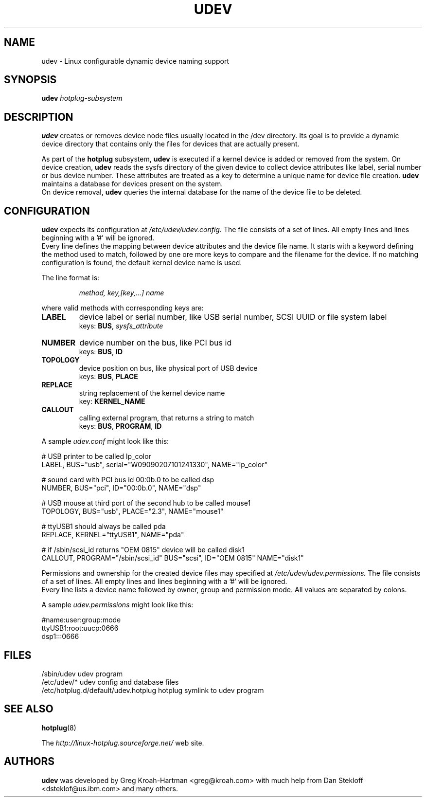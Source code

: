 .TH UDEV 8 "October 2003" "" "Linux Administrator's Manual"
.SH NAME
udev \- Linux configurable dynamic device naming support
.SH SYNOPSIS
.BI udev " hotplug-subsystem"
.SH "DESCRIPTION"
.B udev
creates or removes device node files usually located in the /dev directory.
Its goal is to provide a dynamic device directory that contains only the files
for devices that are actually present.
.P
As part of the
.B hotplug
subsystem,
.B udev
is executed if a kernel device is added or removed from the system.
On device creation,
.B udev
reads the sysfs directory of the given device to collect device attributes
like label, serial number or bus device number.
These attributes are treated as a key 
to determine a unique name for device file creation.
.B udev
maintains a database for devices present on the system.
.br
On device removal,
.B udev
queries the internal database for the name of the device file to be deleted.
.SH "CONFIGURATION"
.B udev
expects its configuration at
.I /etc/udev/udev.config.
The file consists of a set of lines. All empty lines and
lines beginning with a '#' will be ignored.
.br
Every line defines the mapping between device attributes and the device file
name. It starts with a keyword defining the method used to match, followed by
one ore more keys to compare and the filename for the device. If no matching
configuration is found, the default kernel device name is used.
.P
The line format is:
.RS
.sp
.I method, key,[key,...] name
.sp
.RE
where valid methods with corresponding keys are:
.TP
.B LABEL
device label or serial number, like USB serial number, SCSI UUID or
file system label
.br
keys: \fBBUS\fP, \fIsysfs_attribute\fP
.TP
.B NUMBER
device number on the bus, like PCI bus id
.br
keys: \fBBUS\fP, \fBID\fP
.TP
.B TOPOLOGY
device position on bus, like physical port of USB device
.br
keys: \fBBUS\fP, \fBPLACE\fP
.TP
.B REPLACE
string replacement of the kernel device name
.br
key: \fBKERNEL_NAME\fP
.TP
.B CALLOUT
calling external program, that returns a string to match
.br
keys: \fBBUS\fP, \fBPROGRAM\fP, \fBID\fP
.P
A sample \fIudev.conf\fP might look like this:
.sp
.nf
# USB printer to be called lp_color
LABEL, BUS="usb", serial="W09090207101241330", NAME="lp_color"

# sound card with PCI bus id 00:0b.0 to be called dsp
NUMBER, BUS="pci", ID="00:0b.0", NAME="dsp"

# USB mouse at third port of the second hub to be called mouse1
TOPOLOGY, BUS="usb", PLACE="2.3", NAME="mouse1"

# ttyUSB1 should always be called pda
REPLACE, KERNEL="ttyUSB1", NAME="pda"

# if /sbin/scsi_id returns "OEM 0815" device will be called disk1
CALLOUT, PROGRAM="/sbin/scsi_id" BUS="scsi", ID="OEM 0815" NAME="disk1"
.fi
.P
Permissions and ownership for the created device files may specified at
.I /etc/udev/udev.permissions.
The file consists of a set of lines. All empty lines and
lines beginning with a '#' will be ignored.
.br
Every line lists a device name followed by owner, group and permission mode. All values are separated by colons.
.sp
A sample \fIudev.permissions\fP might look like this:
.sp
.nf
#name:user:group:mode
ttyUSB1:root:uucp:0666
dsp1:::0666
.fi

.SH "FILES"
.nf
.ft B
.ft
/sbin/udev                           udev program
/etc/udev/*                          udev config and database files
/etc/hotplug.d/default/udev.hotplug  hotplug symlink to udev program
.fi
.LP
.SH "SEE ALSO"
.BR hotplug (8)
.PP
The
.I http://linux-hotplug.sourceforge.net/
web site.
.SH AUTHORS
.B udev
was developed by Greg Kroah-Hartman <greg@kroah.com> with much help from
Dan Stekloff <dsteklof@us.ibm.com> and many others.
